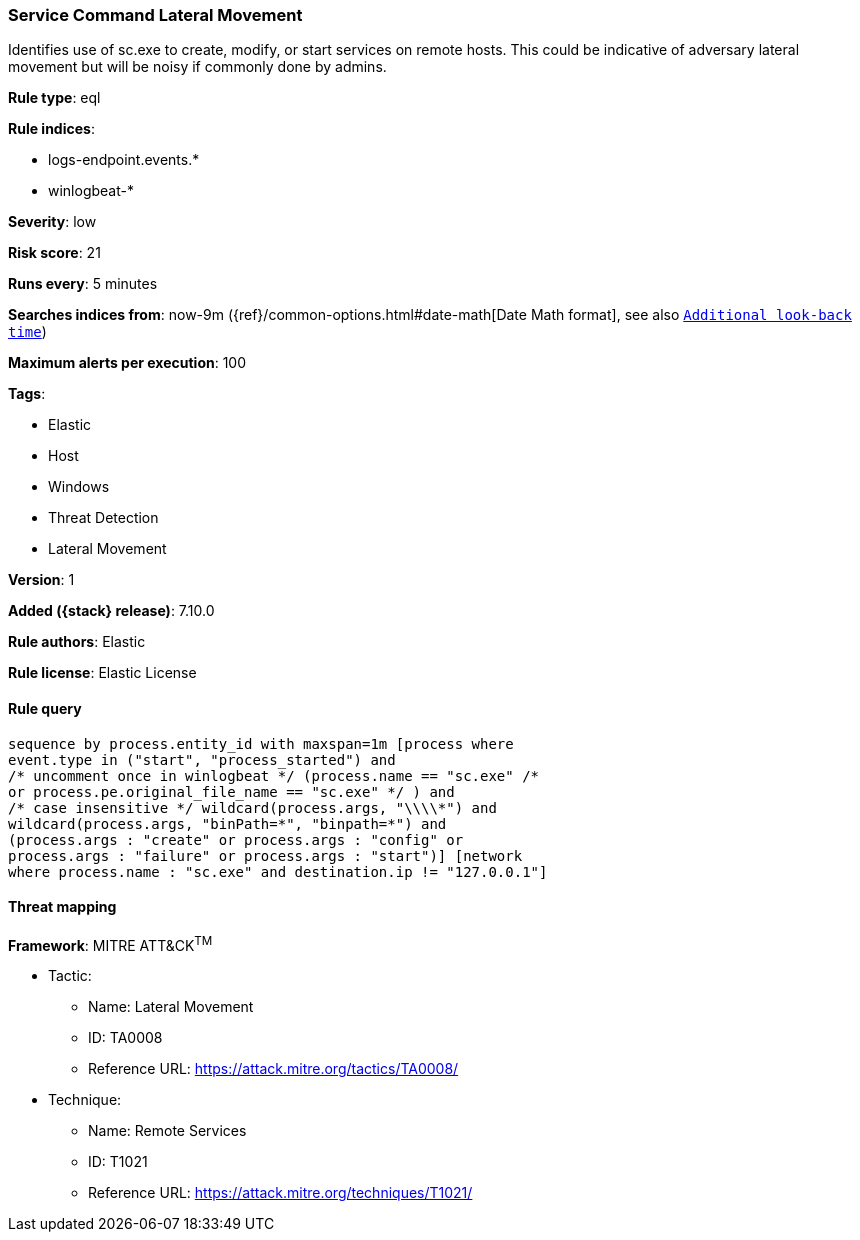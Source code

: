 [[service-command-lateral-movement]]
=== Service Command Lateral Movement

Identifies use of sc.exe to create, modify, or start services on remote hosts. This could be indicative of adversary lateral movement but will be noisy if commonly done by admins.

*Rule type*: eql

*Rule indices*:

* logs-endpoint.events.*
* winlogbeat-*

*Severity*: low

*Risk score*: 21

*Runs every*: 5 minutes

*Searches indices from*: now-9m ({ref}/common-options.html#date-math[Date Math format], see also <<rule-schedule, `Additional look-back time`>>)

*Maximum alerts per execution*: 100

*Tags*:

* Elastic
* Host
* Windows
* Threat Detection
* Lateral Movement

*Version*: 1

*Added ({stack} release)*: 7.10.0

*Rule authors*: Elastic

*Rule license*: Elastic License

==== Rule query


[source,js]
----------------------------------
sequence by process.entity_id with maxspan=1m [process where
event.type in ("start", "process_started") and
/* uncomment once in winlogbeat */ (process.name == "sc.exe" /*
or process.pe.original_file_name == "sc.exe" */ ) and
/* case insensitive */ wildcard(process.args, "\\\\*") and
wildcard(process.args, "binPath=*", "binpath=*") and
(process.args : "create" or process.args : "config" or
process.args : "failure" or process.args : "start")] [network
where process.name : "sc.exe" and destination.ip != "127.0.0.1"]
----------------------------------

==== Threat mapping

*Framework*: MITRE ATT&CK^TM^

* Tactic:
** Name: Lateral Movement
** ID: TA0008
** Reference URL: https://attack.mitre.org/tactics/TA0008/
* Technique:
** Name: Remote Services
** ID: T1021
** Reference URL: https://attack.mitre.org/techniques/T1021/
